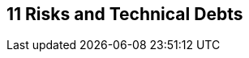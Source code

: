 [[section-technical-risks]]
== 11 Risks and Technical Debts
:date: {docdate}

:sectnums:

// :filename: src/11_technical_risks.adoc
// // include::_feedback.adoc[]

